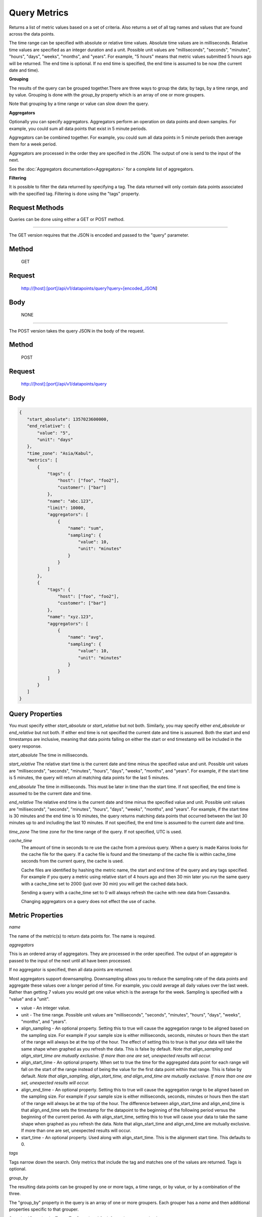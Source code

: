 =============
Query Metrics
=============

Returns a list of metric values based on a set of criteria. Also returns a set of all tag names and values that are found across the data points.

The time range can be specified with absolute or relative time values. Absolute time values are in milliseconds.
Relative time values are specified as an integer duration and a unit. Possible unit values are "milliseconds", "seconds", "minutes", "hours",
"days", "weeks", "months", and "years". For example, "5 hours" means that metric values submitted 5 hours ago will be returned. The end time is
optional.  If no end time is specified, the end time is assumed to be now (the current date and time).

**Grouping**

The results of the query can be grouped together.There are three ways to group the data; by tags, by a time range, and by value. Grouping is done with the *group_by* property which is an array of one or more groupers.

Note that grouping by a time range or value can slow down the query.

**Aggregators**

Optionally you can specify aggregators. Aggregators perform an operation on data
points and down samples. For example, you could sum all data points that exist in 5 minute periods.

Aggregators can be combined together. For example, you could sum all data points
in 5 minute periods then average them for a week period.

Aggregators are processed in the order they are specified in the JSON. The output of one is send to the input of the next.

See the :doc:`Aggregators documentation<Aggregators>` for a complete list of aggregators.

**Filtering**

It is possible to filter the data returned by specifying a tag. The data returned will only contain data points associated with the specified tag. Filtering is done using the "tags" property.

---------------
Request Methods
---------------

Queries can be done using either a GET or POST method.

--------------------------------------------------------------------------------------------

The GET version requires that the JSON is encoded and passed to the "query" parameter.

------
Method
------

  GET

-------
Request
-------

  http://[host]:[port]/api/v1/datapoints/query?query=[encoded_JSON]

----
Body
----
  NONE

--------------------------------------------------------------------------------------------

The POST version takes the query JSON in the body of the request.

------
Method
------

  POST

-------
Request
-------

  http://[host]:[port]/api/v1/datapoints/query

----
Body
----

.. code-block:: json

   {
      "start_absolute": 1357023600000,
      "end_relative": {
          "value": "5",
          "unit": "days"
      },
      "time_zone": "Asia/Kabul",
      "metrics": [
          {
              "tags": {
                  "host": ["foo", "foo2"],
                  "customer": ["bar"]
              },
              "name": "abc.123",
              "limit": 10000,
              "aggregators": [
                  {
                      "name": "sum",
                      "sampling": {
                          "value": 10,
                          "unit": "minutes"
                      }
                  }
              ]
          },
          {
              "tags": {
                  "host": ["foo", "foo2"],
                  "customer": ["bar"]
              },
              "name": "xyz.123",
              "aggregators": [
                  {
                      "name": "avg",
                      "sampling": {
                          "value": 10,
                          "unit": "minutes"
                      }
                  }
              ]
          }
      ]
   }

----------------
Query Properties
----------------

You must specify either *start_absolute* or *start_relative* but not both. Similarly, you may specify either *end_absolute* or *end_relative* but not both. If either end time is not specified the current date and time is assumed. Both the start and end timestamps are inclusive, meaning that data points falling on either the start or end timestamp will be included in the query response.

*start_absolute* 
The time in milliseconds.

*start_relative*
The relative start time is the current date and time minus the specified value and unit. Possible unit values are "milliseconds", "seconds", "minutes", "hours", "days", "weeks", "months", and "years". For example, if the start time is 5 minutes, the query will return all matching data points for the last 5 minutes.

*end_absolute* 
The time in milliseconds. This must be later in time than the start time. If not specified, the end time is assumed to be the current date and time.

*end_relative*
The relative end time is the current date and time minus the specified value and unit. Possible unit values are "milliseconds", "seconds", "minutes", "hours", "days", "weeks", "months", and "years". For example, if the start time is 30 minutes and the end time is 10 minutes, the query returns matching data points that occurred between the last 30 minutes up to and including the last 10 minutes. If not specified, the end time is assumed to the current date and time.

*time_zone*
The time zone for the time range of the query. If not specified, UTC is used.

*cache_time*
	The amount of time in seconds to re use the cache from a previous query. When a query is made Kairos looks for the cache file for the query.  If a cache file is found and the timestamp of the cache file is within cache_time seconds from the current query, the cache is used.

	Cache files are identified by hashing the metric name, the start and end time of the query and any tags specified.  For example if you query a metric using relative start of 4 hours ago and then 30 min later you run the same query with a cache_time set to 2000 (just over 30 min) you will get the cached data back.

	Sending a query with a cache_time set to 0 will always refresh the cache with new data from Cassandra.

	Changing aggregators on a query does not effect the use of cache.

-----------------
Metric Properties
-----------------

*name*

The name of the metric(s) to return data points for. The name is required.

*aggregators*

This is an ordered array of aggregators. They are processed in the order specified.
The output of an aggregator is passed to the input of the next until all have been processed.

If no aggregator is specified, then all data points are returned.

Most aggregators support downsampling. Downsampling allows you to reduce the sampling rate of the data points and aggregate these values over a longer period
of time. For example, you could average all daily values over the last week. Rather than getting 7 values you would
get one value which is the average for the week. Sampling is specified with a "value" and a "unit".

* value - An integer value.
* unit - The time range. Possible unit values are "milliseconds", "seconds", "minutes", "hours", "days", "weeks", "months", and "years".
* align_sampling - An optional property. Setting this to true will cause the aggregation range to be aligned based on the sampling size.  For example if your sample size is either milliseconds, seconds, minutes or hours then the start of the range will always be at the top of the hour.  The effect of setting this to true is that your data will take the same shape when graphed as you refresh the data. This is false by default. *Note that align_sampling and align_start_time are mutually exclusive. If more than one are set, unexpected results will occur.*
* align_start_time - An optional property. When set to true the time for the aggregated data point for each range will fall on the start of the range instead of being the value for the first data point within that range. This is false by default. *Note that align_sampling, align_start_time, and align_end_time are mutually exclusive. If more than one are set, unexpected results will occur.*
* align_end_time - An optional property. Setting this to true will cause the aggregation range to be aligned based on the sampling size. For example if your sample size is either milliseconds, seconds, minutes or hours then the start of the range will always be at the top of the hour. The difference between align_start_time and align_end_time is that align_end_time sets the timestamp for the datapoint to the beginning of the following period versus the beginning of the current period. As with align_start_time, setting this to true will cause your data to take the same shape when graphed as you refresh the data. Note that align_start_time and align_end_time are mutually exclusive. If more than one are set, unexpected results will occur.
* start_time - An optional property. Used along with align_start_time. This is the alignment start time. This defaults to 0.


*tags*

Tags narrow down the search. Only metrics that include the tag and matches one of the values are returned. Tags is optional.

*group_by*

The resulting data points can be grouped by one or more tags, a time range, or by value, or by a combination of the three.

The "group_by" property in the query is an array of one or more groupers. Each grouper has a *name* and then additional properties specific to that grouper.

See :doc:`Grouping by Tags <TagGrouping>` for information on grouping by tags.

See :doc:`Grouping by Time <TimeGrouping>` for information on how to group by a time range.

See :doc:`Grouping by Value <ValueGrouping>` for information on how to group by data point values.

See :doc:`Grouping by Bins <BinGrouping>` for information on how to group by bins.


Note that grouping by a time range, by value, or by bins can slow down the query.

*exclude_tags*

By default, the result of the query includes tags and tag values associated with the data points. If *exclude_tags* is set to true, the tags will be excluded from the response.

*limit*

Limits the number of data points returned from the data store. The limit is applied before any aggregator is executed.

*order*

Orders the returned data points. Values for *order* are "asc" for ascending or "desc" for descending. Defaults to ascending. This
 sorting is done before any aggregators are executed.

--------
Response
--------
*Success*

  The response contains either the metric values or possible error values. Returns 200 for successful queries.

  Version 0.9.4 includes a group_by named "type". The type is the custom data type. If the data returned is not a custom
  type then "number" is returned. See :doc:`Custom Types <../kairosdevelopment/CustomData>` for
  information on custom types.

  .. code-block:: json

     {
       "queries": [
           {
               "sample_size": 14368,
               "results": [
                   {
                       "name": "abc_123",
                       "group_by": [
                           {
                              "name": "type",
                              "type": "number"
                           },
                           {
                              "name": "tag",
                              "tags": [
                                  "host"
                              ],
                             "group": {
                                  "host": "server1"
                             }
                           }
                       ],
                       "tags": {
                           "host": [
                               "server1"
                           ],
                           "customer": [
                               "bar"
                           ]
                       },
                       "values": [
                           [
                               1364968800000,
                               11019
                           ],
                           [
                               1366351200000,
                               2843
                           ]
                       ]
                   }
              ]
          }
       ]
     }


*Failure*

  The response will be 400 Bad Request if the request is invalid.

  The response will be 500 Internal Server Error if an error occurs retrieving data.

  .. code-block:: json

     {
         "errors": [
             "metrics[0].aggregate must be one of MIN,SUM,MAX,AVG,DEV",
             "metrics[0].sampling.unit must be one of  SECONDS,MINUTES,HOURS,DAYS,WEEKS,YEARS"
         ]
     }

